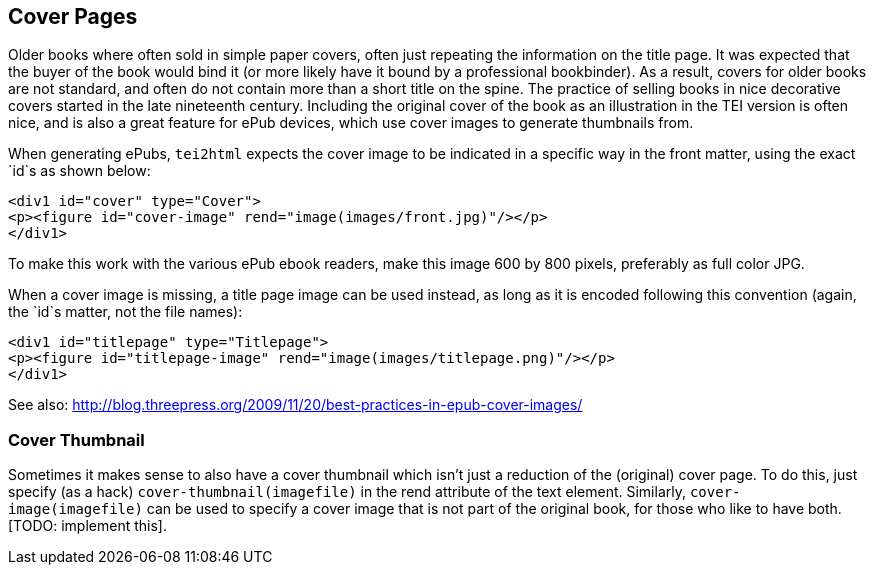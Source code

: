 == Cover Pages

Older books where often sold in simple paper covers, often just repeating the information on the title page. It was expected that the buyer of the book would bind it (or more likely have it bound by a professional bookbinder). As a result, covers for older books are not standard, and often do not contain more than a short title on the spine. The practice of selling books in nice decorative covers started in the late nineteenth century. Including the original cover of the book as an illustration in the TEI version is often nice, and is also a great feature for ePub devices, which use cover images to generate thumbnails from.

When generating ePubs, `tei2html` expects the cover image to be indicated in a specific way in the front matter, using the exact `id`s as shown below:

[source,xml]
----
<div1 id="cover" type="Cover">
<p><figure id="cover-image" rend="image(images/front.jpg)"/></p>
</div1>
----

To make this work with the various ePub ebook readers, make this image 600 by 800 pixels, preferably as full color JPG.

When a cover image is missing, a title page image can be used instead, as long as it is encoded following this convention (again, the `id`s matter, not the file names):

[source,xml]
----
<div1 id="titlepage" type="Titlepage">
<p><figure id="titlepage-image" rend="image(images/titlepage.png)"/></p>
</div1>
----

See also: http://blog.threepress.org/2009/11/20/best-practices-in-epub-cover-images/

=== Cover Thumbnail

Sometimes it makes sense to also have a cover thumbnail which isn't just a reduction of the (original) cover page. To do this, just specify (as a hack) `cover-thumbnail(imagefile)` in the rend attribute of the text element. Similarly, `cover-image(imagefile)` can be used to specify a cover image that is not part of the original book, for those who like to have both. [TODO: implement this].